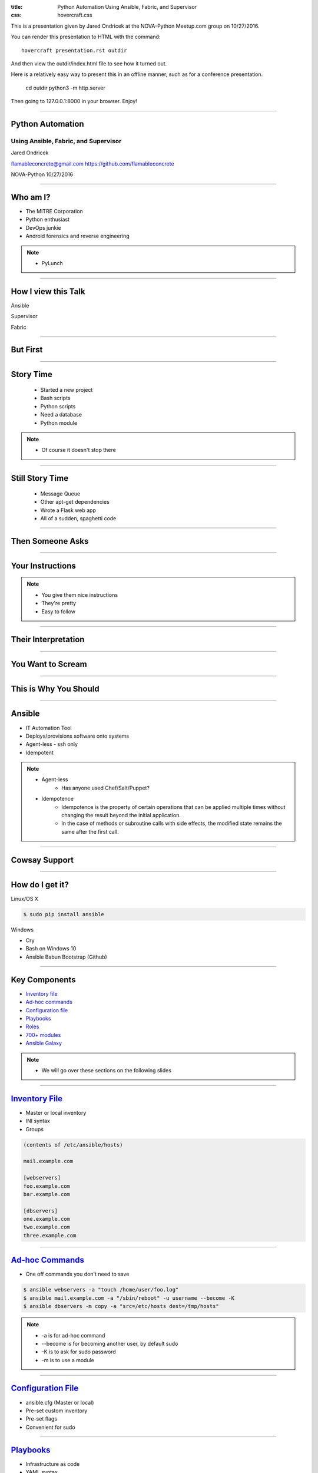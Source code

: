 :title: Python Automation Using Ansible, Fabric, and Supervisor
:css: hovercraft.css

This is a presentation given by Jared Ondricek at the NOVA-Python Meetup.com group
on 10/27/2016.

You can render this presentation to HTML with the command::

    hovercraft presentation.rst outdir

And then view the outdir/index.html file to see how it turned out.

Here is a relatively easy way to present this in an offline manner,
such as for a conference presentation.

    cd outdir
    python3 -m http.server

Then going to 127.0.0.1:8000 in your browser. Enjoy!

----

Python Automation
=================

Using Ansible, Fabric, and Supervisor
-------------------------------------

Jared Ondricek

flamableconcrete@gmail.com
https://github.com/flamableconcrete

NOVA-Python 10/27/2016

----

Who am I?
=========

* The MITRE Corporation

* Python enthusiast

* DevOps junkie

* Android forensics and reverse engineering

.. note::

    * PyLunch

----

How I view this Talk
====================

.. image:: images/lightning-talk.png
    :height: 150px
    :width: 260px

Ansible

.. image:: images/lightning-talk.png
    :height: 150px
    :width: 260px

Supervisor

.. image:: images/lightning-talk.png
    :height: 150px
    :width: 260px

Fabric

----

But First
=========

.. image:: images/story-time.jpg
    :height: 600px
    :width: 800px

----

Story Time
==========

    * Started a new project
    * Bash scripts
    * Python scripts
    * Need a database
    * Python module

.. note::

    * Of course it doesn't stop there

----

Still Story Time
================

    * Message Queue
    * Other apt-get dependencies
    * Wrote a Flask web app
    * All of a sudden, spaghetti code

----

Then Someone Asks
=================

.. image:: images/can-i-have-it.jpg
    :height: 450px
    :width: 750px

----

Your Instructions
=================

.. image:: images/process-nice.jpg

.. note::

    * You give them nice instructions
    * They're pretty
    * Easy to follow

----

Their Interpretation
====================

.. image:: images/spaghetti.jpg

----

You Want to Scream
==================

.. image:: images/doesnt-work.jpg
    :height: 640px
    :width: 600px

----

This is Why You Should
======================

.. image:: images/automate-all-the-things.jpg
    :height: 600px
    :width: 800px

----

Ansible
=======

* IT Automation Tool
* Deploys/provisions software onto systems
* Agent-less - ssh only
* Idempotent

.. note::

    * Agent-less
        * Has anyone used Chef/Salt/Puppet?
    * Idempotence
        * Idempotence is the property of certain operations that can be applied multiple times without changing the result beyond the initial application.
        * In the case of methods or subroutine calls with side effects, the modified state remains the same after the first call.

----

Cowsay Support
==============

.. image:: images/cowsay.png
    :height: 400px
    :width: 600px

----

How do I get it?
================

Linux/OS X

.. code :: bash

    $ sudo pip install ansible

Windows

* Cry
* Bash on Windows 10
* Ansible Babun Bootstrap (Github)

----

Key Components
==============

* `Inventory file`_
* `Ad-hoc commands`_
* `Configuration file`_
* `Playbooks`_
* `Roles`_
* `700+ modules`_
* `Ansible Galaxy`_

.. _Inventory file: http://docs.ansible.com/ansible/intro_inventory.html
.. _Ad-hoc commands: http://docs.ansible.com/ansible/intro_adhoc.html
.. _Configuration file: http://docs.ansible.com/ansible/intro_configuration.html
.. _Playbooks: http://docs.ansible.com/ansible/playbooks.html
.. _Roles: http://docs.ansible.com/ansible/playbooks_roles.html
.. _700+ modules: http://docs.ansible.com/ansible/modules.html
.. _Ansible Galaxy: http://docs.ansible.com/ansible/galaxy.html


.. note::

    * We will go over these sections on the following slides

----

`Inventory File`_
=================

* Master or local inventory
* INI syntax
* Groups

.. code::
    
    (contents of /etc/ansible/hosts)

    mail.example.com

    [webservers]
    foo.example.com
    bar.example.com

    [dbservers]
    one.example.com
    two.example.com
    three.example.com

.. _Inventory File: http://docs.ansible.com/ansible/intro_inventory.html

----

`Ad-hoc Commands`_
==================

* One off commands you don't need to save

.. code:: bash

    $ ansible webservers -a "touch /home/user/foo.log"
    $ ansible mail.example.com -a "/sbin/reboot" -u username --become -K
    $ ansible dbservers -m copy -a "src=/etc/hosts dest=/tmp/hosts"

.. _Ad-hoc Commands: http://docs.ansible.com/ansible/intro_adhoc.html

.. note::

    * -a is for ad-hoc command
    * --become is for becoming another user, by default sudo
    * -K is to ask for sudo password
    * -m is to use a module

----

`Configuration File`_
=====================

* ansible.cfg (Master or local)
* Pre-set custom inventory
* Pre-set flags
* Convenient for sudo

.. _Configuration File: http://docs.ansible.com/ansible/intro_configuration.html


----

`Playbooks`_
============

* Infrastructure as code
* YAML syntax
* Replace <*deploy* | *install* | *configure*>.sh
* Look at some examples_
* Usage:

.. code:: bash

    $ ansible-playbook playbook.yml

.. _Playbooks: http://docs.ansible.com/ansible/playbooks.html
.. _examples: https://github.com/ansible/ansible-examples

.. note::

    * language_features/mysql.yml
    * language_features/rabbitmq.yml
    * language_features/get_url.yml

----

`Roles`_
========

* Playbook management
* roles directory
* Common structure_
* Follow `Best Practices`_
* Look at examples_ again

.. _Roles: http://docs.ansible.com/ansible/playbooks_roles.html
.. _structure: http://docs.ansible.com/ansible/playbooks_roles.html#roles
.. _Best Practices: http://docs.ansible.com/ansible/playbooks_best_practices.html
.. _examples: https://github.com/ansible/ansible-examples

.. note::
    
    * wordpress-nginx is straightforward    

----

`700+ Modules`_
===============

* Modules for everything!
    * Cloud!
    * Infrastructure!
    * Database!
    * Packaging!
    * Python! (virtualenvs, django, etc.)
* Google: ansible ___
    * copy, template, rabbitmq, etc.

.. _700+ modules: http://docs.ansible.com/ansible/modules.html

.. note::
    
    * Specific modules will depend on what you are trying to do

----

`Ansible Galaxy`_
=================

* User contributed roles
* ansible-galaxy command

.. _Ansible Galaxy: http://docs.ansible.com/ansible/galaxy.html

----

`edX`_
======

* Just one example in real life
* edX.org provides free online courses from some major universities
* https://github.com/edx/configuration

.. _edX: https://www.edx.org

----

What's Next?
============

* You've installed a bunch of stuff
* Is any of it running?
* Check manually
* Monitor processes
* Supervisor_!

.. _Supervisor: http://supervisord.org

----

Supervisor
==========

* Let's you control and monitor process state on UNIX-like systems
* A program that runs other programs

----

Components
==========

* supervisord
    * should run automatically on startup
* supervisorctl
    * CLI
* supervisord.conf

----

Installation
============

.. code:: bash
    
    $ sudo apt-get install supervisor
    $ sudo yum install supervisor
    $ sudo pip install supervisor

Gotcha: if you pip install, it is on you to (auto)start the supervisord process

----

Configuration File Driven
=========================

The config file can define the set of programs that must be run in

* a development environment
* a production environment

for a single project

----

Manage processes through:

* Command line tool (supervisorctl)
* Web interface
* XML-RPC

----

Config file sections of note are "include" and "program". Let's take a look at the docs_

Enable the [inet_http_server] if you want the web interface.

.. _docs: http://supervisord.org/configuration.html#program-x-section-settings

----

Processes that Supervisor controls must run in foreground - can't be daemonized.

Multiple programs can be put in process groups to manage simultaneously.

----

Great. Now you've told Supervisor to do something. Is it doing it?

.. image:: images/supervisor-web.png

----

supervisorctl
=============

* help
* status
* start
* stop
* tail

----

Always good to check the logs if your process isn't starting, or frequently restarting. 

----

Ansible can be used to install Supervisor, then add programs that are managed by it. It is also used in some Docker containers to run multiple processes instead of just one.

----

DEMO
====

----

What about Fabric_?
===================

.. _Fabric: http://www.fabfile.org/

----

Python 2 library for automating and streamlining app deployment over ssh. A little overlap with Ansible, but still useful.


